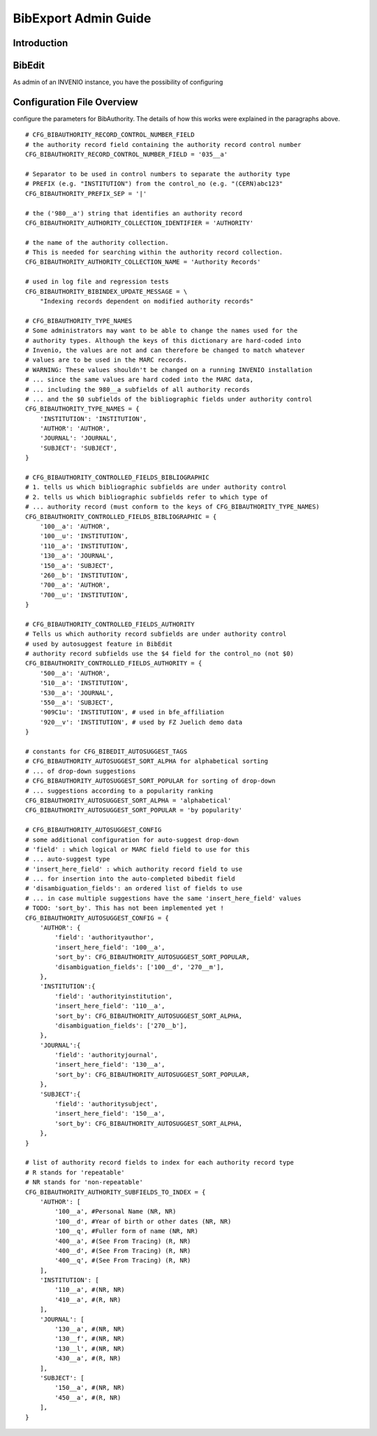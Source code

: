 ..  This file is part of Invenio
    Copyright (C) 2014 CERN.

    Invenio is free software; you can redistribute it and/or
    modify it under the terms of the GNU General Public License as
    published by the Free Software Foundation; either version 2 of the
    License, or (at your option) any later version.

    Invenio is distributed in the hope that it will be useful, but
    WITHOUT ANY WARRANTY; without even the implied warranty of
    MERCHANTABILITY or FITNESS FOR A PARTICULAR PURPOSE.  See the GNU
    General Public License for more details.

    You should have received a copy of the GNU General Public License
    along with Invenio; if not, write to the Free Software Foundation, Inc.,
    59 Temple Place, Suite 330, Boston, MA 02111-1307, USA.

.. _bibexport-admin-guide:

BibExport Admin Guide
========================

Introduction
------------



BibEdit
-------

As admin of an INVENIO instance, you have the possibility of configuring


Configuration File Overview
---------------------------

configure the parameters for BibAuthority. The details of how this works
were explained in the paragraphs above.

::

    # CFG_BIBAUTHORITY_RECORD_CONTROL_NUMBER_FIELD
    # the authority record field containing the authority record control number
    CFG_BIBAUTHORITY_RECORD_CONTROL_NUMBER_FIELD = '035__a'

    # Separator to be used in control numbers to separate the authority type
    # PREFIX (e.g. "INSTITUTION") from the control_no (e.g. "(CERN)abc123"
    CFG_BIBAUTHORITY_PREFIX_SEP = '|'

    # the ('980__a') string that identifies an authority record
    CFG_BIBAUTHORITY_AUTHORITY_COLLECTION_IDENTIFIER = 'AUTHORITY'

    # the name of the authority collection.
    # This is needed for searching within the authority record collection.
    CFG_BIBAUTHORITY_AUTHORITY_COLLECTION_NAME = 'Authority Records'

    # used in log file and regression tests
    CFG_BIBAUTHORITY_BIBINDEX_UPDATE_MESSAGE = \
        "Indexing records dependent on modified authority records"

    # CFG_BIBAUTHORITY_TYPE_NAMES
    # Some administrators may want to be able to change the names used for the
    # authority types. Although the keys of this dictionary are hard-coded into
    # Invenio, the values are not and can therefore be changed to match whatever
    # values are to be used in the MARC records.
    # WARNING: These values shouldn't be changed on a running INVENIO installation
    # ... since the same values are hard coded into the MARC data,
    # ... including the 980__a subfields of all authority records
    # ... and the $0 subfields of the bibliographic fields under authority control
    CFG_BIBAUTHORITY_TYPE_NAMES = {
        'INSTITUTION': 'INSTITUTION',
        'AUTHOR': 'AUTHOR',
        'JOURNAL': 'JOURNAL',
        'SUBJECT': 'SUBJECT',
    }

    # CFG_BIBAUTHORITY_CONTROLLED_FIELDS_BIBLIOGRAPHIC
    # 1. tells us which bibliographic subfields are under authority control
    # 2. tells us which bibliographic subfields refer to which type of
    # ... authority record (must conform to the keys of CFG_BIBAUTHORITY_TYPE_NAMES)
    CFG_BIBAUTHORITY_CONTROLLED_FIELDS_BIBLIOGRAPHIC = {
        '100__a': 'AUTHOR',
        '100__u': 'INSTITUTION',
        '110__a': 'INSTITUTION',
        '130__a': 'JOURNAL',
        '150__a': 'SUBJECT',
        '260__b': 'INSTITUTION',
        '700__a': 'AUTHOR',
        '700__u': 'INSTITUTION',
    }

    # CFG_BIBAUTHORITY_CONTROLLED_FIELDS_AUTHORITY
    # Tells us which authority record subfields are under authority control
    # used by autosuggest feature in BibEdit
    # authority record subfields use the $4 field for the control_no (not $0)
    CFG_BIBAUTHORITY_CONTROLLED_FIELDS_AUTHORITY = {
        '500__a': 'AUTHOR',
        '510__a': 'INSTITUTION',
        '530__a': 'JOURNAL',
        '550__a': 'SUBJECT',
        '909C1u': 'INSTITUTION', # used in bfe_affiliation
        '920__v': 'INSTITUTION', # used by FZ Juelich demo data
    }

    # constants for CFG_BIBEDIT_AUTOSUGGEST_TAGS
    # CFG_BIBAUTHORITY_AUTOSUGGEST_SORT_ALPHA for alphabetical sorting
    # ... of drop-down suggestions
    # CFG_BIBAUTHORITY_AUTOSUGGEST_SORT_POPULAR for sorting of drop-down
    # ... suggestions according to a popularity ranking
    CFG_BIBAUTHORITY_AUTOSUGGEST_SORT_ALPHA = 'alphabetical'
    CFG_BIBAUTHORITY_AUTOSUGGEST_SORT_POPULAR = 'by popularity'

    # CFG_BIBAUTHORITY_AUTOSUGGEST_CONFIG
    # some additional configuration for auto-suggest drop-down
    # 'field' : which logical or MARC field field to use for this
    # ... auto-suggest type
    # 'insert_here_field' : which authority record field to use
    # ... for insertion into the auto-completed bibedit field
    # 'disambiguation_fields': an ordered list of fields to use
    # ... in case multiple suggestions have the same 'insert_here_field' values
    # TODO: 'sort_by'. This has not been implemented yet !
    CFG_BIBAUTHORITY_AUTOSUGGEST_CONFIG = {
        'AUTHOR': {
            'field': 'authorityauthor',
            'insert_here_field': '100__a',
            'sort_by': CFG_BIBAUTHORITY_AUTOSUGGEST_SORT_POPULAR,
            'disambiguation_fields': ['100__d', '270__m'],
        },
        'INSTITUTION':{
            'field': 'authorityinstitution',
            'insert_here_field': '110__a',
            'sort_by': CFG_BIBAUTHORITY_AUTOSUGGEST_SORT_ALPHA,
            'disambiguation_fields': ['270__b'],
        },
        'JOURNAL':{
            'field': 'authorityjournal',
            'insert_here_field': '130__a',
            'sort_by': CFG_BIBAUTHORITY_AUTOSUGGEST_SORT_POPULAR,
        },
        'SUBJECT':{
            'field': 'authoritysubject',
            'insert_here_field': '150__a',
            'sort_by': CFG_BIBAUTHORITY_AUTOSUGGEST_SORT_ALPHA,
        },
    }

    # list of authority record fields to index for each authority record type
    # R stands for 'repeatable'
    # NR stands for 'non-repeatable'
    CFG_BIBAUTHORITY_AUTHORITY_SUBFIELDS_TO_INDEX = {
        'AUTHOR': [
            '100__a', #Personal Name (NR, NR)
            '100__d', #Year of birth or other dates (NR, NR)
            '100__q', #Fuller form of name (NR, NR)
            '400__a', #(See From Tracing) (R, NR)
            '400__d', #(See From Tracing) (R, NR)
            '400__q', #(See From Tracing) (R, NR)
        ],
        'INSTITUTION': [
            '110__a', #(NR, NR)
            '410__a', #(R, NR)
        ],
        'JOURNAL': [
            '130__a', #(NR, NR)
            '130__f', #(NR, NR)
            '130__l', #(NR, NR)
            '430__a', #(R, NR)
        ],
        'SUBJECT': [
            '150__a', #(NR, NR)
            '450__a', #(R, NR)
        ],
    }
